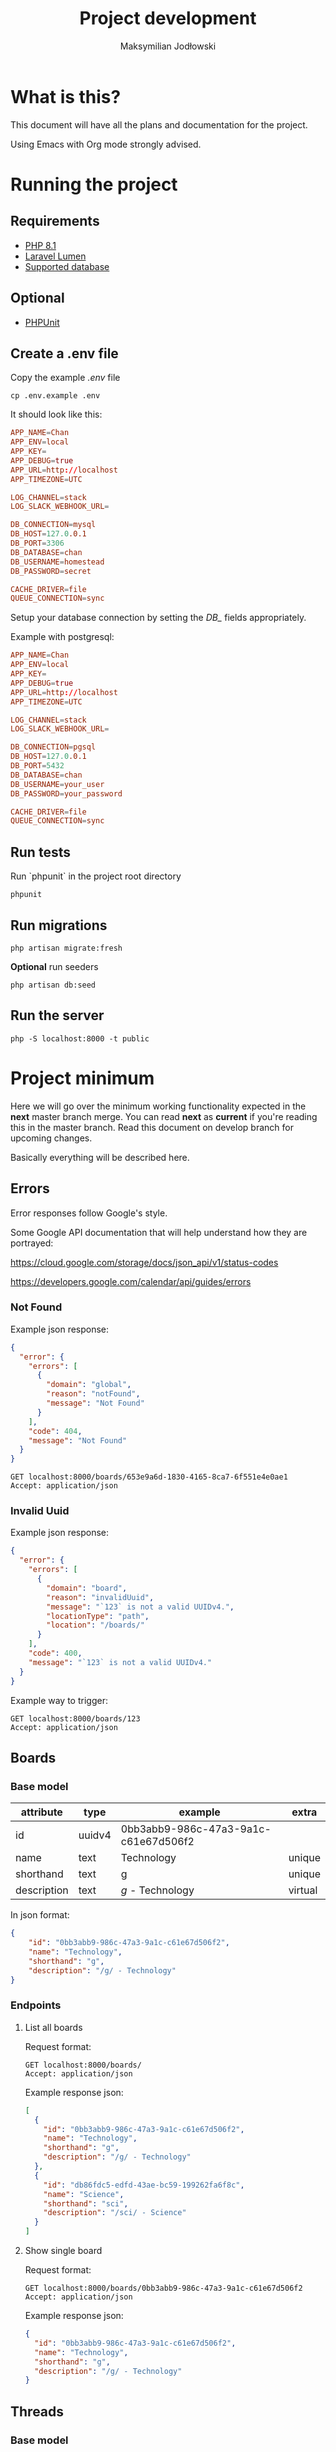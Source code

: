 #+TITLE: Project development
#+AUTHOR: Maksymilian Jodłowski

* What is this?

This document will have all the plans and documentation for the project.

Using Emacs with Org mode strongly advised.

* Running the project
** Requirements

- [[https://www.php.net/releases/8.1/en.php][PHP 8.1]]
- [[https://lumen.laravel.com/docs/8.x#installation][Laravel Lumen]]
- [[https://lumen.laravel.com/docs/5.7/database#configuration][Supported database]]

** Optional

- [[https://phpunit.de/][PHPUnit]]

** Create a .env file

Copy the example /.env/ file

#+begin_src shell
cp .env.example .env
#+end_src

It should look like this:

#+begin_src conf
APP_NAME=Chan
APP_ENV=local
APP_KEY=
APP_DEBUG=true
APP_URL=http://localhost
APP_TIMEZONE=UTC

LOG_CHANNEL=stack
LOG_SLACK_WEBHOOK_URL=

DB_CONNECTION=mysql
DB_HOST=127.0.0.1
DB_PORT=3306
DB_DATABASE=chan
DB_USERNAME=homestead
DB_PASSWORD=secret

CACHE_DRIVER=file
QUEUE_CONNECTION=sync
#+end_src

Setup your database connection by setting the /DB_/ fields appropriately.

Example with postgresql:

#+begin_src conf
APP_NAME=Chan
APP_ENV=local
APP_KEY=
APP_DEBUG=true
APP_URL=http://localhost
APP_TIMEZONE=UTC

LOG_CHANNEL=stack
LOG_SLACK_WEBHOOK_URL=

DB_CONNECTION=pgsql
DB_HOST=127.0.0.1
DB_PORT=5432
DB_DATABASE=chan
DB_USERNAME=your_user
DB_PASSWORD=your_password

CACHE_DRIVER=file
QUEUE_CONNECTION=sync
#+end_src

** Run tests

Run `phpunit` in the project root directory

#+begin_src shell :results output
phpunit
#+end_src

#+RESULTS:
: PHPUnit 9.5.10 by Sebastian Bergmann and contributors.
:
: ....                                                                4 / 4 (100%)
:
: Time: 00:00.155, Memory: 40.28 MB
:
: OK (4 tests, 8 assertions)

** Run migrations

#+begin_src shell
php artisan migrate:fresh
#+end_src

*Optional* run seeders

#+begin_src shell
php artisan db:seed
#+end_src

** Run the server

#+begin_src shell
php -S localhost:8000 -t public
#+end_src

* Project minimum

Here we will go over the minimum working functionality expected in the *next* master branch merge.
You can read *next* as *current* if you're reading this in the master branch.
Read this document on develop branch for upcoming changes.

Basically everything will be described here.

** Errors

Error responses follow Google's style.

Some Google API documentation that will help understand how they are portrayed:

[[https://cloud.google.com/storage/docs/json_api/v1/status-codes]]

[[https://developers.google.com/calendar/api/guides/errors]]


*** Not Found

Example json response:

#+begin_src json
{
  "error": {
    "errors": [
      {
        "domain": "global",
        "reason": "notFound",
        "message": "Not Found"
      }
    ],
    "code": 404,
    "message": "Not Found"
  }
}
#+end_src

#+begin_src http
GET localhost:8000/boards/653e9a6d-1830-4165-8ca7-6f551e4e0ae1
Accept: application/json
#+end_src

#+RESULTS:
#+begin_example
HTTP/1.1 404 Not Found
Host: localhost:8000
Date: Fri, 07 Jan 2022 00:23:58 GMT
Connection: close
X-Powered-By: PHP/8.1.1
Cache-Control: no-cache, private
Date: Fri, 07 Jan 2022 00:23:58 GMT
Content-Type: application/json

{"error":{"errors":[{"domain":"global","reason":"notFound","message":"Not Found"}],"code":404,"message":"Not Found"}}
#+end_example

*** Invalid Uuid

Example json response:

#+begin_src json
{
  "error": {
    "errors": [
      {
        "domain": "board",
        "reason": "invalidUuid",
        "message": "`123` is not a valid UUIDv4.",
        "locationType": "path",
        "location": "/boards/"
      }
    ],
    "code": 400,
    "message": "`123` is not a valid UUIDv4."
  }
}
#+end_src

Example way to trigger:

#+begin_src http
GET localhost:8000/boards/123
Accept: application/json
#+end_src

#+RESULTS:
#+begin_example
HTTP/1.1 400 Bad Request
Host: localhost:8000
Date: Fri, 07 Jan 2022 00:24:10 GMT
Connection: close
X-Powered-By: PHP/8.1.1
Cache-Control: no-cache, private
Date: Fri, 07 Jan 2022 00:24:10 GMT
Content-Type: application/json

{"error":{"errors":[{"domain":"board","reason":"invalidUuid","message":"`123` is not a valid UUIDv4.","locationType":"path","location":"\/boards\/"}],"code":400,"message":"`123` is not a valid UUIDv4."}}
#+end_example

** Boards
*** Base model

    | attribute   | type   | example                              | extra   |
    |-------------+--------+--------------------------------------+---------|
    | id          | uuidv4 | 0bb3abb9-986c-47a3-9a1c-c61e67d506f2 |         |
    | name        | text   | Technology                           | unique  |
    | shorthand   | text   | g                                    | unique  |
    | description | text   | /g/ - Technology                     | virtual |

In json format:

#+begin_src json
{
    "id": "0bb3abb9-986c-47a3-9a1c-c61e67d506f2",
    "name": "Technology",
    "shorthand": "g",
    "description": "/g/ - Technology"
}
#+end_src

*** Endpoints
**** List all boards

Request format:

#+begin_src http
GET localhost:8000/boards/
Accept: application/json
#+end_src

#+RESULTS:
#+begin_example
HTTP/1.1 200 OK
Host: localhost:8000
Date: Fri, 07 Jan 2022 00:24:21 GMT
Connection: close
X-Powered-By: PHP/8.1.1
Cache-Control: no-cache, private
Date: Fri, 07 Jan 2022 00:24:21 GMT
Content-Type: application/json

[{"id":"0bb3abb9-986c-47a3-9a1c-c61e67d506f2","name":"Technology","shorthand":"g","description":"\/g\/ - Technology"},{"id":"db86fdc5-edfd-43ae-bc59-199262fa6f8c","name":"Science","shorthand":"sci","description":"\/sci\/ - Science"}]
#+end_example

Example response json:

#+begin_src json
[
  {
    "id": "0bb3abb9-986c-47a3-9a1c-c61e67d506f2",
    "name": "Technology",
    "shorthand": "g",
    "description": "/g/ - Technology"
  },
  {
    "id": "db86fdc5-edfd-43ae-bc59-199262fa6f8c",
    "name": "Science",
    "shorthand": "sci",
    "description": "/sci/ - Science"
  }
]
#+end_src

**** Show single board

Request format:

#+begin_src http
GET localhost:8000/boards/0bb3abb9-986c-47a3-9a1c-c61e67d506f2
Accept: application/json
#+end_src

#+RESULTS:
#+begin_example
HTTP/1.1 200 OK
Host: localhost:8000
Date: Fri, 07 Jan 2022 00:53:52 GMT
Connection: close
X-Powered-By: PHP/8.1.1
Cache-Control: no-cache, private
Date: Fri, 07 Jan 2022 00:53:52 GMT
Content-Type: application/json

{"id":"0bb3abb9-986c-47a3-9a1c-c61e67d506f2","name":"Technology","shorthand":"g","description":"\/g\/ - Technology"}
#+end_example

Example response json:

#+begin_src json
{
  "id": "0bb3abb9-986c-47a3-9a1c-c61e67d506f2",
  "name": "Technology",
  "shorthand": "g",
  "description": "/g/ - Technology"
}
#+end_src

** Threads
*** Base model

    | attribute  | type     | example                              | extra                                       |
    |------------+----------+--------------------------------------+---------------------------------------------|
    | id         | uuidv4   | 1592fe29-bddb-4279-b47d-bb41e23a67a0 |                                             |
    | board_id   | uuidv4   | eb6f2aa2-b9a7-4239-a89c-8d2cef484dae |                                             |
    | op_id      | uuidv4   | c96ffb89-028a-4546-8f47-24b40ca00671 | unused(NULL allowed) until replies are done |
    | created_at | datetime | 2022-01-06T21:01:24.000000Z          |                                             |
    | updated_at | datetime | 2022-01-06T21:01:24.000000Z          | update at each message posted               |

   In json format:

   #+begin_src json
   {
      "id": "f13c22ad-02db-474c-b70a-d400cab11760",
      "board_id": "db86fdc5-edfd-43ae-bc59-199262fa6f8c",
      "op_id": null,
      "created_at": "2022-01-01T00:05:30.000000Z",
      "updated_at": "2022-01-01T00:05:00.000000Z"
   }
   #+end_src

*** Endpoints
**** List threads per board

Request format:

#+begin_src http
GET localhost:8000/boards/eb6f2aa2-b9a7-4239-a89c-8d2cef484dae/threads
Accept: application/json
#+end_src

#+RESULTS:
#+begin_example
HTTP/1.1 200 OK
Host: localhost:8000
Date: Fri, 07 Jan 2022 00:52:13 GMT
Connection: close
X-Powered-By: PHP/8.1.1
Cache-Control: no-cache, private
Date: Fri, 07 Jan 2022 00:52:13 GMT
Content-Type: application/json

[{"id":"f13c22ad-02db-474c-b70a-d400cab11760","board_id":"db86fdc5-edfd-43ae-bc59-199262fa6f8c","op_id":null,"created_at":"2022-01-01T00:05:30.000000Z","updated_at":"2022-01-01T00:05:00.000000Z"},{"id":"005c8a09-482d-4622-9b06-db991982f450","board_id":"db86fdc5-edfd-43ae-bc59-199262fa6f8c","op_id":null,"created_at":"2022-01-01T00:04:30.000000Z","updated_at":"2022-01-01T00:04:00.000000Z"},{"id":"4a78d954-f872-48c9-8a7f-0d56677512e6","board_id":"db86fdc5-edfd-43ae-bc59-199262fa6f8c","op_id":null,"created_at":"2022-01-01T00:03:30.000000Z","updated_at":"2022-01-01T00:03:00.000000Z"}]
#+end_example

Example response json:
#+begin_src json
[
  {
    "id": "f13c22ad-02db-474c-b70a-d400cab11760",
    "board_id": "db86fdc5-edfd-43ae-bc59-199262fa6f8c",
    "op_id": null,
    "created_at": "2022-01-01T00:05:30.000000Z",
    "updated_at": "2022-01-01T00:05:00.000000Z"
  },
  {
    "id": "005c8a09-482d-4622-9b06-db991982f450",
    "board_id": "db86fdc5-edfd-43ae-bc59-199262fa6f8c",
    "op_id": null,
    "created_at": "2022-01-01T00:04:30.000000Z",
    "updated_at": "2022-01-01T00:04:00.000000Z"
  },
  {
    "id": "4a78d954-f872-48c9-8a7f-0d56677512e6",
    "board_id": "db86fdc5-edfd-43ae-bc59-199262fa6f8c",
    "op_id": null,
    "created_at": "2022-01-01T00:03:30.000000Z",
    "updated_at": "2022-01-01T00:03:00.000000Z"
  }
]
#+end_src

**** TODO Create thread
